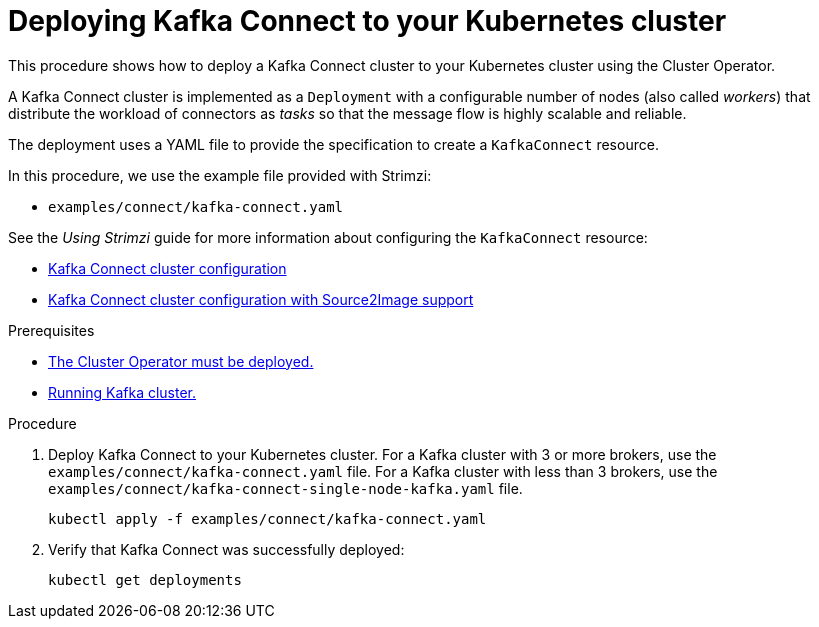 // Module included in the following assemblies:
//
// deploying/assembly_deploy-kafka-connect.adoc

[id='deploying-kafka-connect-{context}']
= Deploying Kafka Connect to your Kubernetes cluster

This procedure shows how to deploy a Kafka Connect cluster to your Kubernetes cluster using the Cluster Operator.

A Kafka Connect cluster is implemented as a `Deployment` with a configurable number of nodes (also called _workers_) that distribute the workload of connectors as _tasks_ so that the message flow is highly scalable and reliable.

The deployment uses a YAML file to provide the specification to create a `KafkaConnect` resource.

In this procedure, we use the example file provided with Strimzi:

* `examples/connect/kafka-connect.yaml`

See the _Using Strimzi_ guide for more information about configuring the `KafkaConnect` resource:

* link:{BookURLUsing}#assembly-deployment-configuration-kafka-connect-str[Kafka Connect cluster configuration^]
* link:{BookURLUsing}#assembly-deployment-configuration-kafka-connect-s2i-str[Kafka Connect cluster configuration with Source2Image support^]

.Prerequisites

* xref:deploying-cluster-operator-str[The Cluster Operator must be deployed.]
* xref:deploying-kafka-cluster-str[Running Kafka cluster.]

.Procedure

. Deploy Kafka Connect to your Kubernetes cluster.
For a Kafka cluster with 3 or more brokers, use the `examples/connect/kafka-connect.yaml` file.
For a Kafka cluster with less than 3 brokers, use the `examples/connect/kafka-connect-single-node-kafka.yaml` file.
+
[source,shell,subs="attributes+"]
----
kubectl apply -f examples/connect/kafka-connect.yaml
----
. Verify that Kafka Connect was successfully deployed:
+
[source,shell,subs="attributes+"]
----
kubectl get deployments
----
